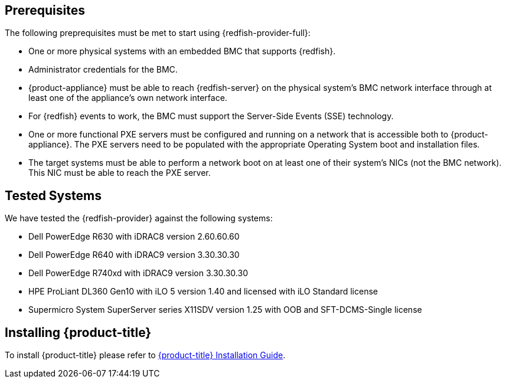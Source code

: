== Prerequisites

The following preprequisites must be met to start using {redfish-provider-full}:

* One or more physical systems with an embedded BMC that supports {redfish}.
* Administrator credentials for the BMC.
* {product-appliance} must be able to reach {redfish-server} on the physical
  system's BMC network interface through at least one of the appliance's own
  network interface.
* For {redfish} events to work, the BMC must support the Server-Side Events
  (SSE) technology.
* One or more functional PXE servers must be configured and running on a network
  that is accessible both to {product-appliance}. The PXE servers need to be
  populated with the appropriate Operating System boot and installation files.
* The target systems must be able to perform a network boot on at least one of
  their system's NICs (not the BMC network). This NIC must be able to reach the
  PXE server.

== Tested Systems

We have tested the {redfish-provider} against the following systems:

* Dell PowerEdge R630 with iDRAC8 version 2.60.60.60
* Dell PowerEdge R640 with iDRAC9 version 3.30.30.30
* Dell PowerEdge R740xd with iDRAC9 version 3.30.30.30
* HPE ProLiant DL360 Gen10 with iLO 5 version 1.40 and licensed with iLO
  Standard license
* Supermicro System SuperServer series X11SDV version 1.25 with OOB and
  SFT-DCMS-Single license

== Installing {product-title}
To install {product-title} please refer to
link:https://access.redhat.com/documentation/en/red-hat-cloudforms/[{product-title} Installation Guide].
